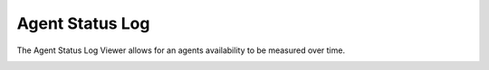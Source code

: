 Agent Status Log
==================


The Agent Status Log Viewer allows for an agents availability to be measured over time.


.. image:: ../../_static/images/admin/callcentres/agent_status_log.jpg
        :scale: 85%


